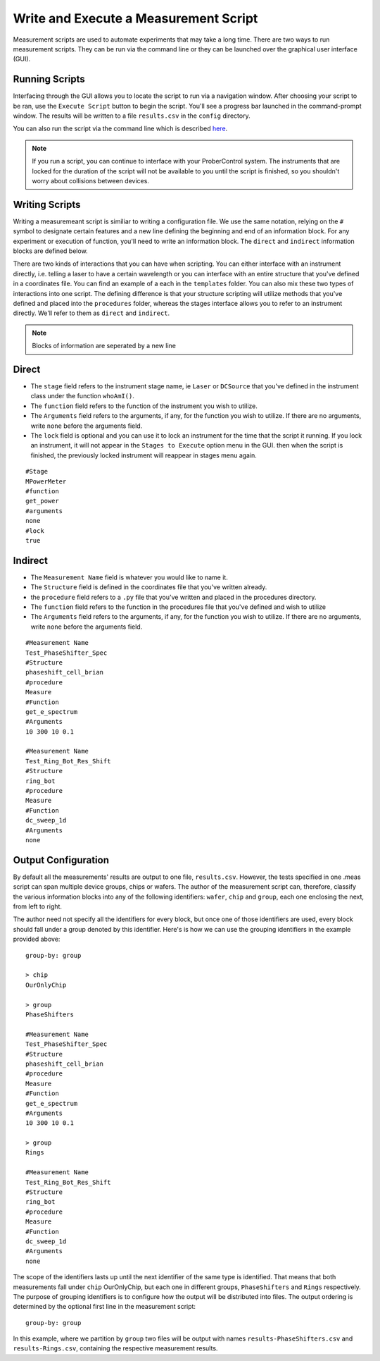 Write and Execute a Measurement Script
======================================

Measurement scripts are used to automate experiments that may take a long time. There are two ways to run measurement scripts. They can be run via the command line or they can be launched over the graphical user interface (GUI).

Running Scripts
---------------

Interfacing through the GUI allows you to locate the script to run via a navigation window. After choosing your script to be ran, use the ``Execute Script`` button to begin the script. You'll see a progress bar launched in the command-prompt window. The results will be written to a file ``results.csv`` in the ``config`` directory.

You can also run the script via the command line which is described `here </launching.html>`_.

.. note::
    If you run a script, you can continue to interface with your ProberControl system. The instruments that are locked for the duration of the script will not be available to you until the script is finished, so you shouldn't worry about collisions between devices.

.. image:: ..\..\_static\scripting.PNG
    :width: 450px
    :align: center
    :height: 500px

Writing Scripts
---------------

Writing a measuremeant script is similiar to writing a configuration file. We use the same notation, relying on the ``#`` symbol to designate certain features and a new line defining the beginning and end of an information block. For any experiment or execution of function, you'll need to write an information block. The ``direct`` and ``indirect`` information blocks are defined below.

There are two kinds of interactions that you can have when scripting. You can either interface with an instrument directly, i.e. telling a laser to have a certain wavelength or you can interface with an entire structure that you've defined in a coordinates file. You can find an example of a each in the ``templates`` folder. You can also mix these two types of interactions into one script. The defining difference is that your structure scripting will utilize methods that you've defined and placed into the ``procedures`` folder, whereas the stages interface allows you to refer to an instrument directly. We'll refer to them as ``direct`` and ``indirect``.

.. note::
    Blocks of information are seperated by a new line

Direct
------
* The ``stage`` field refers to the instrument stage name, ie ``Laser`` or ``DCSource`` that you've defined in the instrument class under the function ``whoAmI()``.
* The ``function`` field refers to the function of the instrument you wish to utilize.
* The ``Arguments`` field refers to the arguments, if any, for the function you wish to utilize. If there are no arguments, write ``none`` before the arguments field.
* The ``lock`` field is optional and you can use it to lock an instrument for the time that the script it running. If you lock an instrument, it will not appear in the ``Stages to Execute`` option menu in the GUI. then when the script is finished, the previously locked instrument will reappear in stages menu again.

.. parsed-literal::
        #Stage
        MPowerMeter
        #function
        get_power
        #arguments
        none
        #lock
        true

Indirect
--------
* The ``Measurement Name`` field is whatever you would like to name it.
* The ``Structure`` field is defined in the coordinates file that you've written already.
* the ``procedure`` field refers to a ``.py`` file that you've written and placed in the procedures directory.
* The ``function`` field refers to the function in the procedures file that you've defined and wish to utilize
* The ``Arguments`` field refers to the arguments, if any, for the function you wish to utilize. If there are no arguments, write ``none`` before the arguments field.

.. parsed-literal::
        #Measurement Name
        Test_PhaseShifter_Spec
        #Structure
        phaseshift_cell_brian
        #procedure
        Measure
        #Function
        get_e_spectrum
        #Arguments
        10 300 10 0.1

        #Measurement Name
        Test_Ring_Bot_Res_Shift
        #Structure
        ring_bot
        #procedure
        Measure
        #Function
        dc_sweep_1d
        #Arguments
        none

Output Configuration
--------------------
By default all the measurements' results are output to one file, ``results.csv``. However, the tests specified in one .meas script can span multiple device groups, chips or wafers. The author of the measurement script can, therefore, classify the various information blocks into any of the following identifiers: ``wafer``, ``chip`` and ``group``, each one enclosing the next, from left to right.

The author need not specify all the identifiers for every block, but once one of those identifiers are used, every block should fall under a group denoted by this identifier. Here's is how we can use the grouping identifiers in the example provided above:

.. parsed-literal::
        group-by: group

        > chip
        OurOnlyChip

        > group
        PhaseShifters

        #Measurement Name
        Test_PhaseShifter_Spec
        #Structure
        phaseshift_cell_brian
        #procedure
        Measure
        #Function
        get_e_spectrum
        #Arguments
        10 300 10 0.1

        > group
        Rings

        #Measurement Name
        Test_Ring_Bot_Res_Shift
        #Structure
        ring_bot
        #procedure
        Measure
        #Function
        dc_sweep_1d
        #Arguments
        none

The scope of the identifiers lasts up until the next identifier of the same type is identified. That means that both measurements fall under ``chip`` OurOnlyChip, but each one in different groups, ``PhaseShifters`` and ``Rings`` respectively.
The purpose of grouping identifiers is to configure how the output will be distributed into files. The output ordering is determined by the optional first line in the measurement script:

.. parsed-literal::
        group-by: group

In this example, where we partition by ``group`` two files will be output with names ``results-PhaseShifters.csv`` and ``results-Rings.csv``, containing the respective measurement results.
